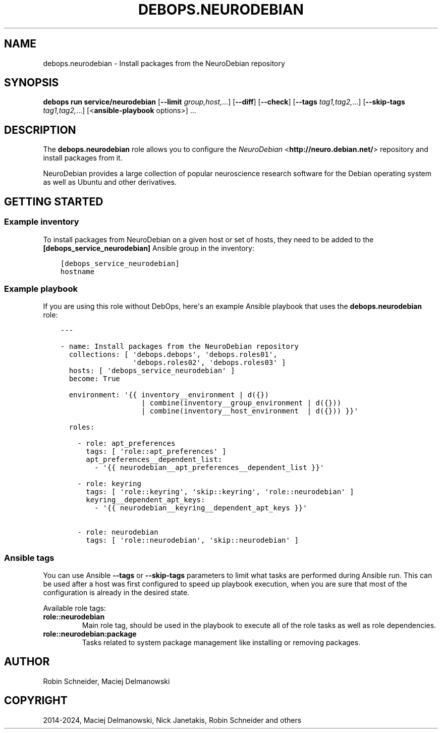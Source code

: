 .\" Man page generated from reStructuredText.
.
.
.nr rst2man-indent-level 0
.
.de1 rstReportMargin
\\$1 \\n[an-margin]
level \\n[rst2man-indent-level]
level margin: \\n[rst2man-indent\\n[rst2man-indent-level]]
-
\\n[rst2man-indent0]
\\n[rst2man-indent1]
\\n[rst2man-indent2]
..
.de1 INDENT
.\" .rstReportMargin pre:
. RS \\$1
. nr rst2man-indent\\n[rst2man-indent-level] \\n[an-margin]
. nr rst2man-indent-level +1
.\" .rstReportMargin post:
..
.de UNINDENT
. RE
.\" indent \\n[an-margin]
.\" old: \\n[rst2man-indent\\n[rst2man-indent-level]]
.nr rst2man-indent-level -1
.\" new: \\n[rst2man-indent\\n[rst2man-indent-level]]
.in \\n[rst2man-indent\\n[rst2man-indent-level]]u
..
.TH "DEBOPS.NEURODEBIAN" "5" "Oct 28, 2024" "v3.2.4" "DebOps"
.SH NAME
debops.neurodebian \- Install packages from the NeuroDebian repository
.SH SYNOPSIS
.sp
\fBdebops run service/neurodebian\fP [\fB\-\-limit\fP \fIgroup,host,\fP\&...] [\fB\-\-diff\fP] [\fB\-\-check\fP] [\fB\-\-tags\fP \fItag1,tag2,\fP\&...] [\fB\-\-skip\-tags\fP \fItag1,tag2,\fP\&...] [<\fBansible\-playbook\fP options>] ...
.SH DESCRIPTION
.sp
The \fBdebops.neurodebian\fP role allows you to configure the \fI\%NeuroDebian\fP <\fBhttp://neuro.debian.net/\fP>
repository and install packages from it.
.sp
NeuroDebian provides a large collection of popular neuroscience research
software for the Debian operating system as well as Ubuntu and other
derivatives.
.SH GETTING STARTED
.SS Example inventory
.sp
To install packages from NeuroDebian on a given host or set of hosts, they need
to be added to the \fB[debops_service_neurodebian]\fP Ansible group in the
inventory:
.INDENT 0.0
.INDENT 3.5
.sp
.nf
.ft C
[debops_service_neurodebian]
hostname
.ft P
.fi
.UNINDENT
.UNINDENT
.SS Example playbook
.sp
If you are using this role without DebOps, here\(aqs an example Ansible playbook
that uses the \fBdebops.neurodebian\fP role:
.INDENT 0.0
.INDENT 3.5
.sp
.nf
.ft C
\-\-\-

\- name: Install packages from the NeuroDebian repository
  collections: [ \(aqdebops.debops\(aq, \(aqdebops.roles01\(aq,
                 \(aqdebops.roles02\(aq, \(aqdebops.roles03\(aq ]
  hosts: [ \(aqdebops_service_neurodebian\(aq ]
  become: True

  environment: \(aq{{ inventory__environment | d({})
                   | combine(inventory__group_environment | d({}))
                   | combine(inventory__host_environment  | d({})) }}\(aq

  roles:

    \- role: apt_preferences
      tags: [ \(aqrole::apt_preferences\(aq ]
      apt_preferences__dependent_list:
        \- \(aq{{ neurodebian__apt_preferences__dependent_list }}\(aq

    \- role: keyring
      tags: [ \(aqrole::keyring\(aq, \(aqskip::keyring\(aq, \(aqrole::neurodebian\(aq ]
      keyring__dependent_apt_keys:
        \- \(aq{{ neurodebian__keyring__dependent_apt_keys }}\(aq

    \- role: neurodebian
      tags: [ \(aqrole::neurodebian\(aq, \(aqskip::neurodebian\(aq ]

.ft P
.fi
.UNINDENT
.UNINDENT
.SS Ansible tags
.sp
You can use Ansible \fB\-\-tags\fP or \fB\-\-skip\-tags\fP parameters to limit what
tasks are performed during Ansible run. This can be used after a host was first
configured to speed up playbook execution, when you are sure that most of the
configuration is already in the desired state.
.sp
Available role tags:
.INDENT 0.0
.TP
.B \fBrole::neurodebian\fP
Main role tag, should be used in the playbook to execute all of the role
tasks as well as role dependencies.
.TP
.B \fBrole::neurodebian:package\fP
Tasks related to system package management like installing or
removing packages.
.UNINDENT
.SH AUTHOR
Robin Schneider, Maciej Delmanowski
.SH COPYRIGHT
2014-2024, Maciej Delmanowski, Nick Janetakis, Robin Schneider and others
.\" Generated by docutils manpage writer.
.
